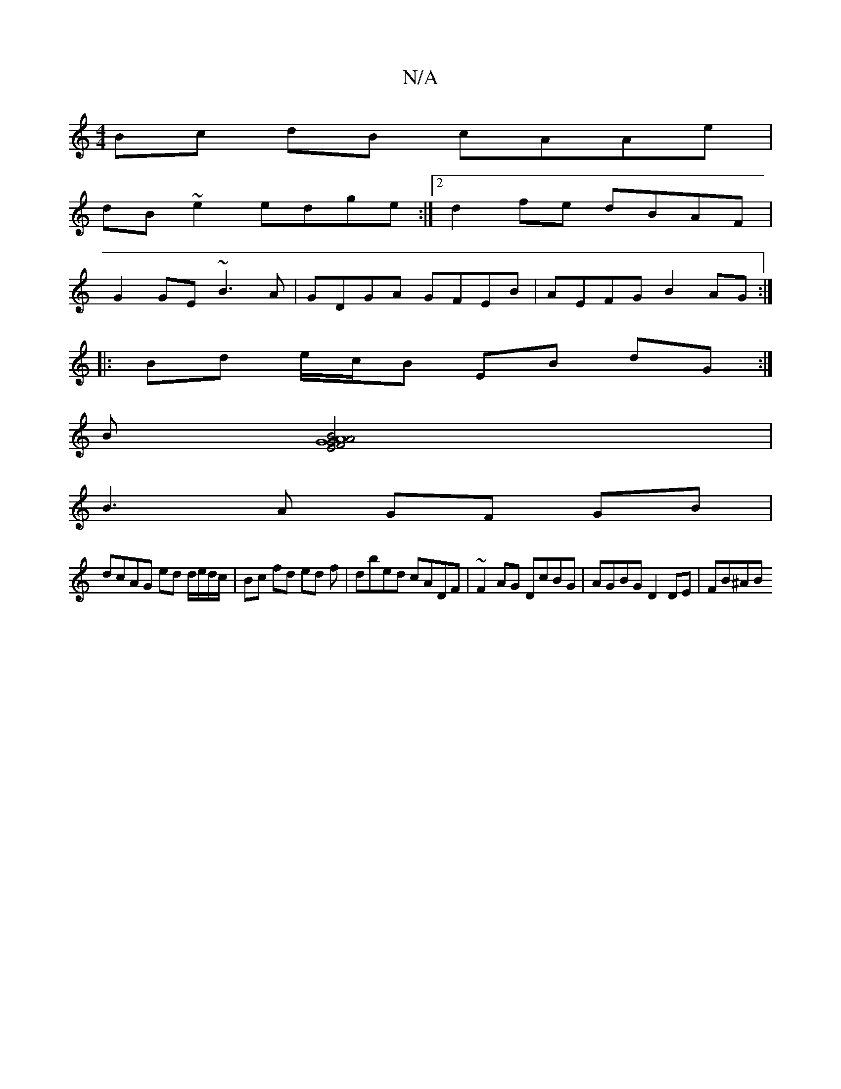 X:1
T:N/A
M:4/4
R:N/A
K:Cmajor
Bc dB cAAe|
dB ~e2 edge:|2 d2 fe dBAF |
G2 GE ~B3A | GDGA GFEB|AEFG B2AG:|
|: Bd e/c/B EB dG :|
B[A2 AGEF G2 B]4 |
B3 A GF GB |
dcAG ed d/e/d/c/|Bc fd ed f |dbed cADF | ~F2 AG DcBG | AGBG D2DE | FB^AB